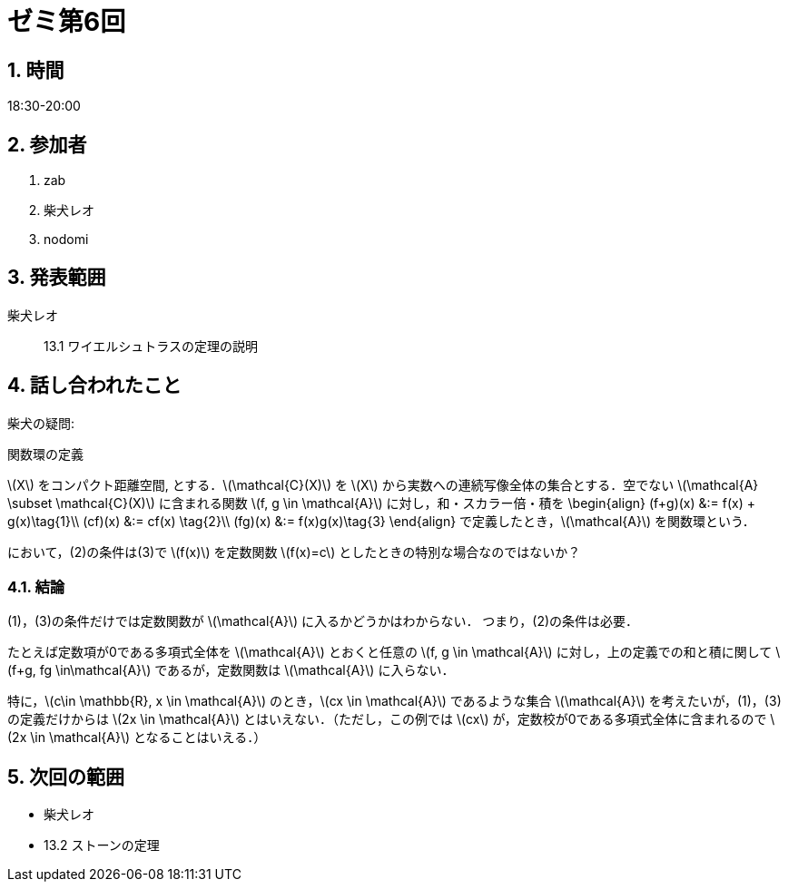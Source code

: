 = ゼミ第6回
:page-author: shiba
:page-layout: post
:page-categories:  [ "松坂解析 中 2021"]
:page-tags: ["議事録"]
:page-image: assets/images/Analysis_II.png
:page-permalink: Analysis_II_2021/seminar-06
:sectnums:
:sectnumlevels: 2
:dummy: {counter2:section:0}


== 時間

18:30-20:00

== 参加者

. zab
. 柴犬レオ
. nodomi

== 発表範囲

柴犬レオ::
13.1 ワイエルシュトラスの定理の説明
    
== 話し合われたこと

柴犬の疑問:

:def-compact: 関数環の定義
[#def-compact.definition.NoBreak, title='{def-compact}']
[[def-compact, {section}.{num}]]
****
\(X\) をコンパクト距離空間, とする．\(\mathcal{C}(X)\) を \(X\) から実数への連続写像全体の集合とする．空でない \(\mathcal{A} \subset \mathcal{C}(X)\) に含まれる関数 \(f, g \in \mathcal{A}\) に対し，和・スカラー倍・積を
\begin{align}
(f+g)(x) &:= f(x) + g(x)\tag{1}\\
(cf)(x) &:= cf(x) \tag{2}\\
(fg)(x) &:= f(x)g(x)\tag{3}
\end{align}
で定義したとき，\(\mathcal{A}\) を関数環という．
****

において，(2)の条件は(3)で \(f(x)\) を定数関数 \(f(x)=c\) としたときの特別な場合なのではないか？


=== 結論

(1)，(3)の条件だけでは定数関数が \(\mathcal{A}\) に入るかどうかはわからない．
つまり，(2)の条件は必要．

たとえば定数項が0である多項式全体を \(\mathcal{A}\) とおくと任意の \(f, g \in \mathcal{A}\) に対し，上の定義での和と積に関して \(f+g, fg \in\mathcal{A}\) であるが，定数関数は \(\mathcal{A}\) に入らない．

特に，\(c\in \mathbb{R}, x \in \mathcal{A}\) のとき，\(cx \in \mathcal{A}\) であるような集合 \(\mathcal{A}\) を考えたいが，(1)，(3)の定義だけからは \(2x \in \mathcal{A}\) とはいえない．（ただし，この例では \(cx\) が，定数校が0である多項式全体に含まれるので \(2x \in \mathcal{A}\) となることはいえる．）


== 次回の範囲

- 柴犬レオ
  - 13.2 ストーンの定理
